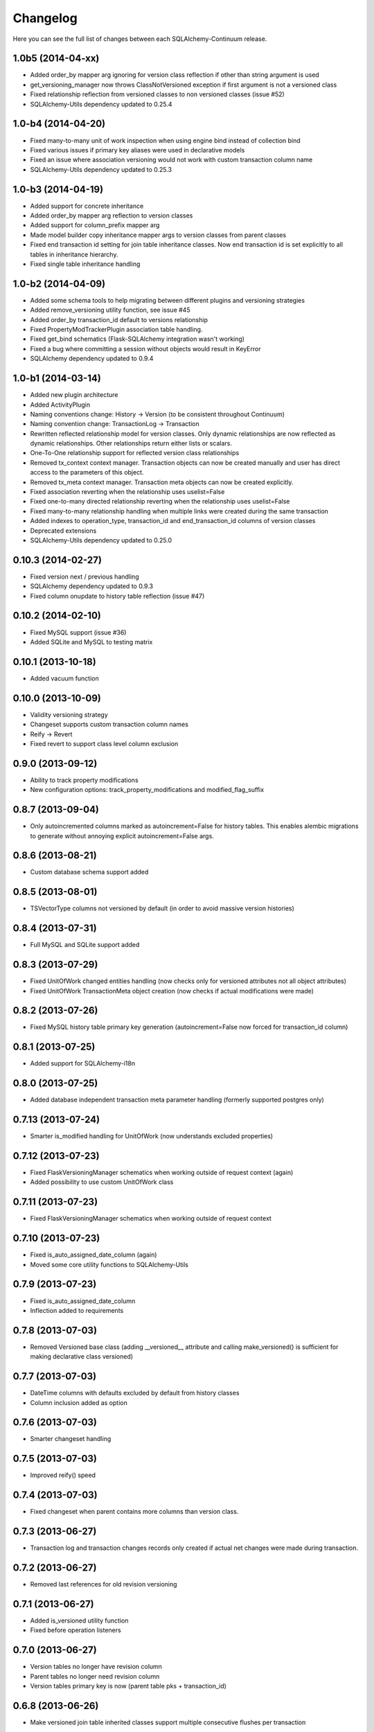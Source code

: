 Changelog
---------

Here you can see the full list of changes between each SQLAlchemy-Continuum release.


1.0b5 (2014-04-xx)
^^^^^^^^^^^^^^^^^^

- Added order_by mapper arg ignoring for version class reflection if other than string argument is used
- get_versioning_manager now throws ClassNotVersioned exception if first argument is not a versioned class
- Fixed relationship reflection from versioned classes to non versioned classes (issue #52)
- SQLAlchemy-Utils dependency updated to 0.25.4


1.0-b4 (2014-04-20)
^^^^^^^^^^^^^^^^^^^

- Fixed many-to-many unit of work inspection when using engine bind instead of collection bind
- Fixed various issues if primary key aliases were used in declarative models
- Fixed an issue where association versioning would not work with custom transaction column name
- SQLAlchemy-Utils dependency updated to 0.25.3


1.0-b3 (2014-04-19)
^^^^^^^^^^^^^^^^^^^

- Added support for concrete inheritance
- Added order_by mapper arg reflection to version classes
- Added support for column_prefix mapper arg
- Made model builder copy inheritance mapper args to version classes from parent classes
- Fixed end transaction id setting for join table inheritance classes. Now end transaction id is set explicitly to all tables in inheritance hierarchy.
- Fixed single table inheritance handling


1.0-b2 (2014-04-09)
^^^^^^^^^^^^^^^^^^^

- Added some schema tools to help migrating between different plugins and versioning strategies
- Added remove_versioning utility function, see issue #45
- Added order_by transaction_id default to versions relationship
- Fixed PropertyModTrackerPlugin association table handling.
- Fixed get_bind schematics (Flask-SQLAlchemy integration wasn't working)
- Fixed a bug where committing a session without objects would result in KeyError
- SQLAlchemy dependency updated to 0.9.4


1.0-b1 (2014-03-14)
^^^^^^^^^^^^^^^^^^^

- Added new plugin architecture
- Added ActivityPlugin
- Naming conventions change: History -> Version (to be consistent throughout Continuum)
- Naming convention change: TransactionLog -> Transaction
- Rewritten reflected relationship model for version classes. Only dynamic relationships are now reflected as dynamic relationships. Other relationships return either lists or scalars.
- One-To-One relationship support for reflected version class relationships
- Removed tx_context context manager. Transaction objects can now be created manually and user has direct access to the parameters of this object.
- Removed tx_meta context manager. Transaction meta objects can now be created explicitly.
- Fixed association reverting when the relationship uses uselist=False
- Fixed one-to-many directed relationship reverting when the relationship uses uselist=False
- Fixed many-to-many relationship handling when multiple links were created during the same transaction
- Added indexes to operation_type, transaction_id and end_transaction_id columns of version classes
- Deprecated extensions
- SQLAlchemy-Utils dependency updated to 0.25.0


0.10.3 (2014-02-27)
^^^^^^^^^^^^^^^^^^^

- Fixed version next / previous handling
- SQLAlchemy dependency updated to 0.9.3
- Fixed column onupdate to history table reflection (issue #47)


0.10.2 (2014-02-10)
^^^^^^^^^^^^^^^^^^^

- Fixed MySQL support (issue #36)
- Added SQLite and MySQL to testing matrix


0.10.1 (2013-10-18)
^^^^^^^^^^^^^^^^^^^

- Added vacuum function


0.10.0 (2013-10-09)
^^^^^^^^^^^^^^^^^^^

- Validity versioning strategy
- Changeset supports custom transaction column names
- Reify -> Revert
- Fixed revert to support class level column exclusion


0.9.0 (2013-09-12)
^^^^^^^^^^^^^^^^^^

- Ability to track property modifications
- New configuration options: track_property_modifications and modified_flag_suffix


0.8.7 (2013-09-04)
^^^^^^^^^^^^^^^^^^

- Only autoincremented columns marked as autoincrement=False for history tables. This enables alembic migrations to generate without annoying explicit autoincrement=False args.


0.8.6 (2013-08-21)
^^^^^^^^^^^^^^^^^^

- Custom database schema support added


0.8.5 (2013-08-01)
^^^^^^^^^^^^^^^^^^

- TSVectorType columns not versioned by default (in order to avoid massive version histories)


0.8.4 (2013-07-31)
^^^^^^^^^^^^^^^^^^

- Full MySQL and SQLite support added


0.8.3 (2013-07-29)
^^^^^^^^^^^^^^^^^^

- Fixed UnitOfWork changed entities handling (now checks only for versioned attributes not all object attributes)
- Fixed UnitOfWork TransactionMeta object creation (now checks if actual modifications were made)


0.8.2 (2013-07-26)
^^^^^^^^^^^^^^^^^^^

- Fixed MySQL history table primary key generation (autoincrement=False now forced for transaction_id column)


0.8.1 (2013-07-25)
^^^^^^^^^^^^^^^^^^^

- Added support for SQLAlchemy-i18n


0.8.0 (2013-07-25)
^^^^^^^^^^^^^^^^^^^

- Added database independent transaction meta parameter handling (formerly supported postgres only)


0.7.13 (2013-07-24)
^^^^^^^^^^^^^^^^^^^

- Smarter is_modified handling for UnitOfWork (now understands excluded properties)


0.7.12 (2013-07-23)
^^^^^^^^^^^^^^^^^^^

- Fixed FlaskVersioningManager schematics when working outside of request context (again)
- Added possibility to use custom UnitOfWork class


0.7.11 (2013-07-23)
^^^^^^^^^^^^^^^^^^^

- Fixed FlaskVersioningManager schematics when working outside of request context


0.7.10 (2013-07-23)
^^^^^^^^^^^^^^^^^^^

- Fixed is_auto_assigned_date_column (again)
- Moved some core utility functions to SQLAlchemy-Utils


0.7.9 (2013-07-23)
^^^^^^^^^^^^^^^^^^

- Fixed is_auto_assigned_date_column
- Inflection added to requirements


0.7.8 (2013-07-03)
^^^^^^^^^^^^^^^^^^

- Removed Versioned base class (adding __versioned__ attribute and calling make_versioned() is sufficient for making declarative class versioned)


0.7.7 (2013-07-03)
^^^^^^^^^^^^^^^^^^

- DateTime columns with defaults excluded by default from history classes
- Column inclusion added as option


0.7.6 (2013-07-03)
^^^^^^^^^^^^^^^^^^

- Smarter changeset handling


0.7.5 (2013-07-03)
^^^^^^^^^^^^^^^^^^

- Improved reify() speed


0.7.4 (2013-07-03)
^^^^^^^^^^^^^^^^^^

- Fixed changeset when parent contains more columns than version class.


0.7.3 (2013-06-27)
^^^^^^^^^^^^^^^^^^

- Transaction log and transaction changes records only created if actual net changes were made during transaction.


0.7.2 (2013-06-27)
^^^^^^^^^^^^^^^^^^

- Removed last references for old revision versioning


0.7.1 (2013-06-27)
^^^^^^^^^^^^^^^^^^

- Added is_versioned utility function
- Fixed before operation listeners


0.7.0 (2013-06-27)
^^^^^^^^^^^^^^^^^^

- Version tables no longer have revision column
- Parent tables no longer need revision column
- Version tables primary key is now (parent table pks + transaction_id)


0.6.8 (2013-06-26)
^^^^^^^^^^^^^^^^^^

- Make versioned join table inherited classes support multiple consecutive flushes per transaction


0.6.7 (2013-06-26)
^^^^^^^^^^^^^^^^^^

- Fixed association versioning when using executemany


0.6.6 (2013-06-26)
^^^^^^^^^^^^^^^^^^

- Improved transaction log changed_entities schematics


0.6.5 (2013-06-26)
^^^^^^^^^^^^^^^^^^

- Added possibility to add lazy values in transaction context meta


0.6.4 (2013-06-25)
^^^^^^^^^^^^^^^^^^

- Version tables no longer generated when versioning attribute of model set to False


0.6.3 (2013-06-25)
^^^^^^^^^^^^^^^^^^

- Revision column not nullable in version classes


0.6.2 (2013-06-25)
^^^^^^^^^^^^^^^^^^

- Fixed relationship building for non-versioned classes


0.6.1 (2013-06-25)
^^^^^^^^^^^^^^^^^^

- Parent table primary keys remain not nullable in generated version table


0.6.0 (2013-06-25)
^^^^^^^^^^^^^^^^^^

- Added database agnostic versioning (no need for PostgreSQL specific triggers anymore)
- Fixed version object relationships (never worked properly in previous versions)
- New configuration option versioning allows setting the versioning on and off per child class.
- Added column exclusion


0.5.1 (2013-06-20)
^^^^^^^^^^^^^^^^^^

- Added improved context managing capabilities for transactions via VersioningManager.tx_context


0.5.0 (2013-06-20)
^^^^^^^^^^^^^^^^^^

- Removed Versioned base class, versioned objects only need to have __versioned__ defined.
- Session versioning now part of make_versioned function
- Added meta parameter in TransactionLog
- TransactionChanges model for tracking changed entities in given transaction
- Added Flask extension


0.4.2 (2013-06-18)
^^^^^^^^^^^^^^^^^^

- Alembic trigger syncing fixed for drop column and add column


0.4.1 (2013-06-18)
^^^^^^^^^^^^^^^^^^

- Alembic trigger syncing fixed


0.4.0 (2013-06-18)
^^^^^^^^^^^^^^^^^^

- Added support for multiple updates for same row within single transaction
- History tables have now own revision column


0.3.12 (2013-06-18)
^^^^^^^^^^^^^^^^^^^

- Not null constraints removed from all reflected columns
- Fixed reify when parent has not null constraints
- Added support for reifying deletion


0.3.11 (2013-06-18)
^^^^^^^^^^^^^^^^^^^

- Single table inheritance support added


0.3.10 (2013-06-18)
^^^^^^^^^^^^^^^^^^^

- Generated operation_type column not nullable by default


0.3.9 (2013-06-18)
^^^^^^^^^^^^^^^^^^

- Added drop_table trigger synchronization


0.3.8 (2013-06-18)
^^^^^^^^^^^^^^^^^^

- Autoincrementation automatically removed from reflected primary keys


0.3.7 (2013-06-18)
^^^^^^^^^^^^^^^^^^

- Added identifier quoting for all column names


0.3.6 (2013-06-18)
^^^^^^^^^^^^^^^^^^

- Identifier quoting for create_trigger_sql


0.3.5 (2013-06-12)
^^^^^^^^^^^^^^^^^^

- Added alembic operations proxy class


0.3.4 (2013-06-12)
^^^^^^^^^^^^^^^^^^

- VersioningManager now added in __versioned__ dict of each versioned class


0.3.3 (2013-06-12)
^^^^^^^^^^^^^^^^^^

- Creating TransactionLog now checks if it already exists.


0.3.2 (2013-06-12)
^^^^^^^^^^^^^^^^^^

- Added operation_type column to version tables.


0.3.1 (2013-06-12)
^^^^^^^^^^^^^^^^^^

- Versioned mixin no longer holds lists of pending objects
- Added VersioningManager for more customizable versioning syntax


0.3.0 (2013-06-10)
^^^^^^^^^^^^^^^^^^

- Model changesets
- Fixed previous and next accessors
- Updates generate versions only if actual changes occur


0.2.1 (2013-06-10)
^^^^^^^^^^^^^^^^^^

- Added sanity check in all_affected_entities


0.2.0 (2013-06-10)
^^^^^^^^^^^^^^^^^^

- Added backref relations to TransactionLog
- Added all_affected_entities property to TransactionLog


0.1.9 (2013-06-10)
^^^^^^^^^^^^^^^^^^

- Renamed internal attribute __pending__ to __pending_versioned__ in order to avoid variable naming collisions.


0.1.8 (2013-06-10)
^^^^^^^^^^^^^^^^^^

- Better checking of model table name in scenarios where model does not have __tablename__ defined.


0.1.7 (2013-06-07)
^^^^^^^^^^^^^^^^^^

- Added make_versioned for more robust declaration of versioned mappers


0.1.6 (2013-06-07)
^^^^^^^^^^^^^^^^^^

- Added PostgreSQLAdapter class


0.1.5 (2013-06-07)
^^^^^^^^^^^^^^^^^^

- Made trigger procedures table specific to allow more fine-grained control.


0.1.4 (2013-06-06)
^^^^^^^^^^^^^^^^^^

- Added column order inspection.


0.1.3 (2013-06-06)
^^^^^^^^^^^^^^^^^^

- Removed foreign key dependency from version table and transaction table


0.1.2 (2013-06-06)
^^^^^^^^^^^^^^^^^^

- Fixed packaging


0.1.1 (2013-06-06)
^^^^^^^^^^^^^^^^^^

- Initial support for join table inheritance


0.1.0 (2013-06-05)
^^^^^^^^^^^^^^^^^^

- Initial release
